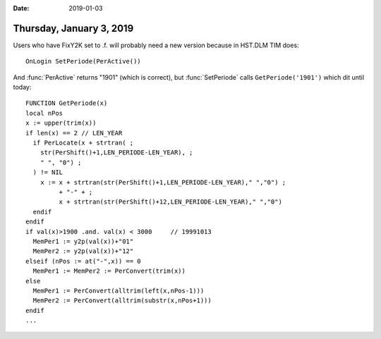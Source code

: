 :date: 2019-01-03

=========================
Thursday, January 3, 2019
=========================

Users who have FixY2K set to .f. will probably need a new version because in
HST.DLM TIM does::

  OnLogin SetPeriode(PerActive())

And :func:`PerActive` returns "1901" (which is correct), but
:func:`SetPeriode` calls ``GetPeriode('1901')`` which dit until today::

    FUNCTION GetPeriode(x)
    local nPos
    x := upper(trim(x))
    if len(x) == 2 // LEN_YEAR
      if PerLocate(x + strtran( ;
        str(PerShift()+1,LEN_PERIODE-LEN_YEAR), ;
        " ", "0") ;
      ) != NIL
        x := x + strtran(str(PerShift()+1,LEN_PERIODE-LEN_YEAR)," ","0") ;
             + "-" + ;
             x + strtran(str(PerShift()+12,LEN_PERIODE-LEN_YEAR)," ","0")
      endif
    endif
    if val(x)>1900 .and. val(x) < 3000     // 19991013
      MemPer1 := y2p(val(x))+"01"
      MemPer2 := y2p(val(x))+"12"
    elseif (nPos := at("-",x)) == 0
      MemPer1 := MemPer2 := PerConvert(trim(x))
    else
      MemPer1 := PerConvert(alltrim(left(x,nPos-1)))
      MemPer2 := PerConvert(alltrim(substr(x,nPos+1)))
    endif
    ...


